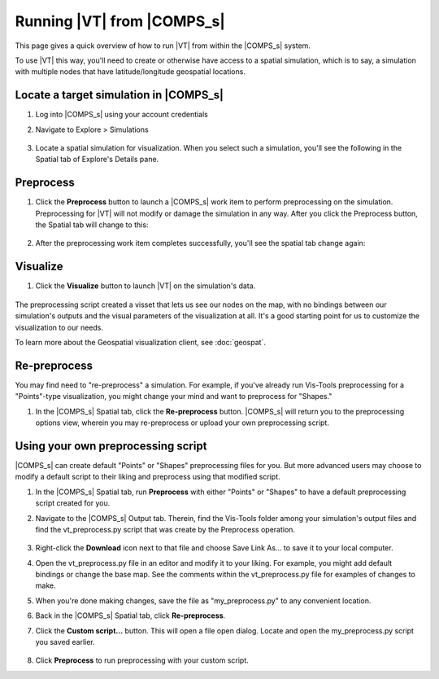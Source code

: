 ===========================
Running |VT| from |COMPS_s|
===========================

This page gives a quick overview of how to run |VT| from within the |COMPS_s|
system.

To use |VT| this way, you'll need to create or otherwise have access to a
spatial simulation, which is to say, a simulation with multiple nodes that have
latitude/longitude geospatial locations.

Locate a target simulation in |COMPS_s|
=======================================

#.  Log into |COMPS_s| using your account credentials
#.  Navigate to Explore > Simulations

    .. figure:: images/vt-comps-navigate-explore.png

#.  Locate a spatial simulation for visualization. When you select such a
    simulation, you'll see the following in the Spatial tab of Explore's
    Details pane.

    .. figure:: images/vt-spatial-tab-needs-preprocessing.png

Preprocess
==========

#.  Click the **Preprocess** button to launch a |COMPS_s| work item to perform
    preprocessing on the simulation. Preprocessing for |VT| will not modify or
    damage the simulation in any way. After you click the Preprocess button, the
    Spatial tab will change to this:

    .. figure:: images/vt-spatial-tab-preprocessing.png

#.  After the preprocessing work item completes successfully, you'll see the
    spatial tab change again:

    .. figure:: images/vt-spatial-tab-ready.png

Visualize
=========

#.  Click the **Visualize** button to launch |VT| on the simulation's data.

    .. figure:: images/vt-launched-from-comps.png

The preprocessing script created a visset that lets us see our nodes
on the map, with no bindings between our simulation's outputs and the visual
parameters of the visualization at all. It's a good starting point for us to
customize the visualization to our needs.

To learn more about the Geospatial visualization client, see :doc:`geospat`.

Re-preprocess
=============

You may find need to "re-preprocess" a simulation. For example, if you've
already run Vis-Tools preprocessing for a "Points"-type visualization, you might
change your mind and want to preprocess for "Shapes."

#.  In the |COMPS_s| Spatial tab, click the **Re-preprocess** button. |COMPS_s|
    will return you to the preprocessing options view, wherein you may
    re-preprocess or upload your own preprocessing script.

    .. figure:: images/vt-spatial-tab-needs-preprocessing-2.png

Using your own preprocessing script
===================================

|COMPS_s| can create default "Points" or "Shapes" preprocessing files for you.
But more advanced users may choose to modify a default script to their liking
and preprocess using that modified script.

#.  In the |COMPS_s| Spatial tab, run **Preprocess** with either "Points" or
    "Shapes" to have a default preprocessing script created for you.

#.  Navigate to the |COMPS_s| Output tab. Therein, find the Vis-Tools folder
    among your simulation's output files and find the vt_preprocess.py script
    that was create by the Preprocess operation.

    .. figure:: images/vt-output-tab-script.png

#.  Right-click the **Download** icon next to that file and choose Save Link
    As... to save it to your local computer.

#.  Open the vt_preprocess.py file in an editor and modify it to your liking.
    For example, you might add default bindings or change the base map. See the
    comments within the vt_preprocess.py file for examples of changes to make.

#.  When you're done making changes, save the file as "my_preprocess.py" to any
    convenient location.

#.  Back in the |COMPS_s| Spatial tab, click **Re-preprocess**.

#.  Click the **Custom script...** button. This will open a file open dialog.
    Locate and open the my_preprocess.py script you saved earlier.

    .. figure:: images/vt-spatial-tab-custom-script.png

#.  Click **Preprocess** to run preprocessing with your custom script.
